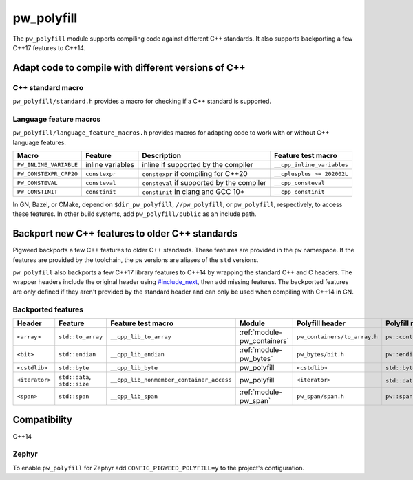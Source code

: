.. _module-pw_polyfill:

===========
pw_polyfill
===========
The ``pw_polyfill`` module supports compiling code against different C++
standards. It also supports backporting a few C++17 features to C++14.

----------------------------------------------------
Adapt code to compile with different versions of C++
----------------------------------------------------

C++ standard macro
==================
``pw_polyfill/standard.h`` provides a macro for checking if a C++ standard is
supported.

.. c:macro:: PW_CXX_STANDARD_IS_SUPPORTED(standard)

   Evaluates true if the provided C++ standard (98, 11, 14, 17, 20) is supported
   by the compiler. This is a simpler, cleaner alternative to checking the value
   of the ``__cplusplus`` macro.

Language feature macros
=======================
``pw_polyfill/language_feature_macros.h`` provides macros for adapting code to
work with or without C++ language features.

.. list-table::
  :header-rows: 1

  * - Macro
    - Feature
    - Description
    - Feature test macro
  * - ``PW_INLINE_VARIABLE``
    - inline variables
    - inline if supported by the compiler
    - ``__cpp_inline_variables``
  * - ``PW_CONSTEXPR_CPP20``
    - ``constexpr``
    - ``constexpr`` if compiling for C++20
    - ``__cplusplus >= 202002L``
  * - ``PW_CONSTEVAL``
    - ``consteval``
    - ``consteval`` if supported by the compiler
    - ``__cpp_consteval``
  * - ``PW_CONSTINIT``
    - ``constinit``
    - ``constinit`` in clang and GCC 10+
    - ``__cpp_constinit``

In GN, Bazel, or CMake, depend on ``$dir_pw_polyfill``, ``//pw_polyfill``,
or ``pw_polyfill``, respectively, to access these features. In other build
systems, add ``pw_polyfill/public`` as an include path.

------------------------------------------------
Backport new C++ features to older C++ standards
------------------------------------------------
Pigweed backports a few C++ features to older C++ standards. These features
are provided in the ``pw`` namespace. If the features are provided by the
toolchain, the ``pw`` versions are aliases of the ``std`` versions.

``pw_polyfill`` also backports a few C++17 library features to C++14 by wrapping
the standard C++ and C headers. The wrapper headers include the original header
using `#include_next
<https://gcc.gnu.org/onlinedocs/cpp/Wrapper-Headers.html>`_, then add missing
features. The backported features are only defined if they aren't provided by
the standard header and can only be used when compiling with C++14 in GN.

Backported features
===================
.. list-table::
  :header-rows: 1

  * - Header
    - Feature
    - Feature test macro
    - Module
    - Polyfill header
    - Polyfill name
  * - ``<array>``
    - ``std::to_array``
    - ``__cpp_lib_to_array``
    - :ref:`module-pw_containers`
    - ``pw_containers/to_array.h``
    - ``pw::containers::to_array``
  * - ``<bit>``
    - ``std::endian``
    - ``__cpp_lib_endian``
    - :ref:`module-pw_bytes`
    - ``pw_bytes/bit.h``
    - ``pw::endian``
  * - ``<cstdlib>``
    - ``std::byte``
    - ``__cpp_lib_byte``
    - pw_polyfill
    - ``<cstdlib>``
    - ``std::byte``
  * - ``<iterator>``
    - ``std::data``, ``std::size``
    - ``__cpp_lib_nonmember_container_access``
    - pw_polyfill
    - ``<iterator>``
    - ``std::data``, ``std::size``
  * - ``<span>``
    - ``std::span``
    - ``__cpp_lib_span``
    - :ref:`module-pw_span`
    - ``pw_span/span.h``
    - ``pw::span``

-------------
Compatibility
-------------
C++14

Zephyr
======
To enable ``pw_polyfill`` for Zephyr add ``CONFIG_PIGWEED_POLYFILL=y`` to the
project's configuration.
